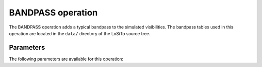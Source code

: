.. _bandpass:

BANDPASS operation
------------------

The BANDPASS operation adds a typical bandpass to the simulated visibilities. The bandpass tables used in this operation are located in the ``data/`` directory of the LoSiTo source tree.

.. _bandpass_pars:

Parameters
==========

The following parameters are available for this operation:

.. glossary::

    method
        This parameter is a string (no default) that sets the method to use to apply the bandpass corruptions:

        * ``'h5parm'`` - store the corruptions in the h5parm given by :term:`h5parmFilename`.

        * ``'ms'`` - apply the corruptions directly to the MS file.

    h5parmFilename
        This parameter is a string (no default) that sets the filename of the input/output h5parm file.

    outputColumn
        This parameter is a string (default is ``'DATA'``) that sets the column name to which the bandpass is applied (:term:`method` = ``'ms'`` only).

